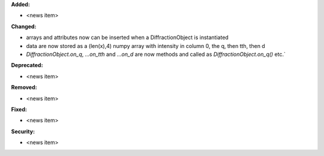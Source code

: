 **Added:**

* <news item>

**Changed:**

* arrays and attributes now can be inserted when a DiffractionObject is instantiated
* data are now stored as a (len(x),4) numpy array with intensity in column 0, the q, then tth, then d
* `DiffractionObject.on_q`, `...on_tth` and `...on_d` are now methods and called as `DiffractionObject.on_q()` etc.`

**Deprecated:**

* <news item>

**Removed:**

* <news item>

**Fixed:**

* <news item>

**Security:**

* <news item>
